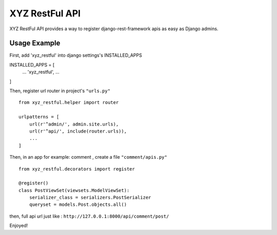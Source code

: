 =================
XYZ RestFul API
=================

XYZ RestFul API provides a way to register django-rest-framework apis as easy as Django admins.

Usage Example
-------------

First, add 'xyz_restful' into django settings's INSTALLED_APPS
::

INSTALLED_APPS = [
    ...
    'xyz_restful',
    ...
]

Then, register url router in project's ``"urls.py"``
::

    from xyz_restful.helper import router

    urlpatterns = [
        url(r'^admin/', admin.site.urls),
        url(r'^api/', include(router.urls)),
        ...
    ]

Then, in an app for example: comment , create a file ``"comment/apis.py"``
::
    from xyz_restful.decorators import register

    @register()
    class PostViewSet(viewsets.ModelViewSet):
        serializer_class = serializers.PostSerializer
        queryset = models.Post.objects.all()

then, full api url just like :
``http://127.0.0.1:8000/api/comment/post/``

Enjoyed!